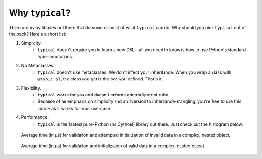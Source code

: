 Why ``typical``?
================
There are many libaries out there that do some or most of what ``typical`` can do. Why
should you pick ``typical`` out of the pack? Here's a short list:

#. Simplicity.
    - ``typical`` doesn't require you to learn a new DSL - all you need to know is how
      to use Python's standard type-annotations.


#. No Metaclasses.
    - ``typical`` doesn't use metaclasses. We don't infect your inheritance. When you
      wrap a class with ``@typic.al``, the class you get is the one you defined. That's
      it.

#. Flexibility.
    - ``typical`` works for you and doesn't enforce arbitrarily strict rules.
    - Because of an emphasis on simplicity and an aversion to inheritance-mangling,
      you're free to use this library as it works for your use-case.


#. Performance.
    - ``typical`` is the fastest pure-Python (no Cython!) library out there. Just check
      out the histogram below:


.. figure:: _static/benchmark_20191106_223028-Invalid_Data.svg
    :target: _static/benchmark_20191106_223028-Invalid_Data.svg
    :alt: Click to expand and interact!

    Average time (in μs) for validation and attempted initialization of invalid data in a
    complex, nested object.


.. figure:: _static/benchmark_20191106_223028-Valid_Data.svg
    :target: _static/benchmark_20191106_223028-Invalid_Data.svg
    :alt: Click to expand and interact!

    Average time (in μs) for validation and initialization of valid data in a complex,
    nested object.
